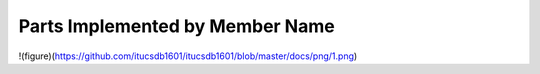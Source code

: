 Parts Implemented by Member Name
================================
!(figure)(https://github.com/itucsdb1601/itucsdb1601/blob/master/docs/png/1.png)

